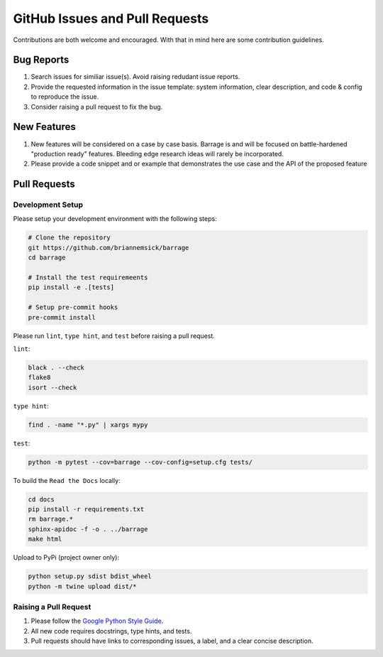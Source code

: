 ===============================
GitHub Issues and Pull Requests
===============================

Contributions are both welcome and encouraged. With that in mind here are some
contribution guidelines.

-----------
Bug Reports
-----------

#. Search issues for similiar issue(s). Avoid raising redudant issue reports.

#. Provide the requested information in the issue template: system information,
   clear description, and code & config to reproduce the issue.

#. Consider raising a pull request to fix the bug.

------------
New Features
------------

#. New features will be considered on a case by case basis. Barrage is and will be
   focused on battle-hardened "production ready" features. Bleeding edge research
   ideas will rarely be incorporated.

#. Please provide a code snippet and or example that demonstrates the use case and
   the API of the proposed feature


-------------
Pull Requests
-------------

~~~~~~~~~~~~~~~~~
Development Setup
~~~~~~~~~~~~~~~~~

Please setup your development environment with the following steps:


.. code-block:: bash

  # Clone the repository
  git https://github.com/briannemsick/barrage
  cd barrage

  # Install the test requiremeents
  pip install -e .[tests]

  # Setup pre-commit hooks
  pre-commit install


Please run ``lint``, ``type hint``, and ``test`` before raising a pull request.

``lint``:

.. code-block:: bash

  black . --check
  flake8
  isort --check

``type hint``:

.. code-block:: bash

  find . -name "*.py" | xargs mypy

``test``:

.. code-block:: bash

  python -m pytest --cov=barrage --cov-config=setup.cfg tests/

To build the ``Read the Docs`` locally:

.. code-block:: bash

  cd docs
  pip install -r requirements.txt
  rm barrage.*
  sphinx-apidoc -f -o . ../barrage
  make html

Upload to PyPi (project owner only):

.. code-block:: bash

  python setup.py sdist bdist_wheel
  python -m twine upload dist/*

~~~~~~~~~~~~~~~~~~~~~~
Raising a Pull Request
~~~~~~~~~~~~~~~~~~~~~~

#. Please follow the `Google Python Style Guide <https://github.com/google/styleguide/blob/gh-pages/pyguide.md>`_.

#. All new code requires docstrings, type hints, and tests.

#. Pull requests should have links to corresponding issues, a label, and a clear concise description.
